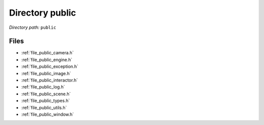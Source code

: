 .. _dir_public:


Directory public
================


*Directory path:* ``public``


Files
-----

- :ref:`file_public_camera.h`
- :ref:`file_public_engine.h`
- :ref:`file_public_exception.h`
- :ref:`file_public_image.h`
- :ref:`file_public_interactor.h`
- :ref:`file_public_log.h`
- :ref:`file_public_scene.h`
- :ref:`file_public_types.h`
- :ref:`file_public_utils.h`
- :ref:`file_public_window.h`


